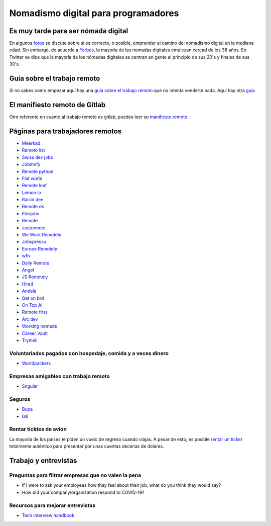====================================
Nomadismo digital para programadores
====================================

Es muy tarde para ser nómada digital
====================================

En algunos `foros <https://nomadlist.com/forum/t/is-it-too-late-to-become-a-digital-nomad-at-40/4750>`_ se discute sobre si es correcto, o posible, emprender el camino del nomadismo digital en la mediana edad. Sin embargo, de acuerdo a `Forbes <https://www.forbes.com/sites/elainepofeldt/2018/08/30/digital-nomadism-goes-mainstream/>`_\ , la mayoría de las nomadas digitales empiezan cercad de los 38 años. En Twitter se dice que la mayoría de los nómadas digitales se centran en gente al principio de sus 20's y finales de sus 30's.

Guia sobre el trabajo remoto
============================

Si no sabes como empezar aquí hay una `guia sobre el trabajo remoto <https://blog.stephsmith.io/the-guide-to-remote-work/>`_ que no intenta venderte nada.
Aquí hay otra `guia <https://www.guiatrabajoremoto.cl/>`_ 

El manifiesto remoto de Gitlab
==============================

Otro referente en cuanto al trabajo remoto es gitlab, puedes leer su `manifiesto remoto <https://about.gitlab.com/company/culture/all-remote/guide/>`_.

Páginas para trabajadores remotos
=================================

* `Meerkad <https://meerkad.com/>`_
* `Remoto list <https://remotolist.com/>`_
* `Swiss dev jobs <https://swissdevjobs.ch/>`_
* `Jobmofy <https://jobmofy.com>`_
* `Remote python <https://remotepython.com/jobs>`_
* `Flat world <https://flatworld.co>`_
* `Remote leaf <https://remoteleaf.com>`_
* `Lemon io <https://lemon.io>`_
* `Raisin dev <https://raisin.dev>`_
* `Remote ok <https://remoteok.io>`_
* `Flexjobs <https://www.flexjobs.com/>`_
* `Remote <https://remote.co>`_
* `Justremote <https://justremote.co>`_
* `We Work Remotely <https://weworkremotely.com>`_
* `Jobspresso <https://jobspresso.co>`_
* `Europe Remotely <https://europeremotely.com>`_
* `wfh <https://wfh.io>`_
* `Daily Remote <https://dailyremote.com>`_
* `Angel <https://angel.co>`_
* `JS Remotely <https://jsremotely.com>`_
* `Hired <https://hired.com>`_
* `Andela <https://andela.com/for-engineers/>`_
* `Get on brd <https://www.getonbrd.com/>`_
* `On Top AI <https://www.ontop.ai/>`_
* `Remote first <https://remotefirst.digital>`_
* `Arc dev <https://arc.dev>`_
* `Working nomads <https://workingnomads.co>`_
* `Career Vault <https://careervault.io>`_
* `Trymeli <https://trymeli.com>`_ 

Voluntariados pagados con hospedaje, comida y a veces dinero 
------------------------------------------------------------

* `Worldpackers <https://www.worldpackers.com/es>`_ 

Empresas amigables con trabajo remoto
-------------------------------------

* `Sngular <https://www.sngular.com>`_


Seguros
-------

* `Bupa <https://www.bupaglobal.com/es>`_ 
* `Iati <https://iatiseguros.com>`_

Rentar ticktes de avión
-----------------------

La mayoría de los paises te piden un vuelo de regreso cuando viajas. A pesar de esto, es posible `rentar un ticket <https://bestonwardticket.com/#how-it-works>`_ totalmente auténtico para presentar por unas cuentas decenas de dolares.

Trabajo y entrevistas
=====================

Preguntas para filtrar empresas que no valen la pena
----------------------------------------------------

* If I were to ask your employees how they feel about their job, what do you think they would say?
* How did your company/organization respond to COVID-19?

Recursos para mejorar entrevistas
---------------------------------

* `Tech interview handbook <https://yangshun.github.io/tech-interview-handbook/introduction>`_
